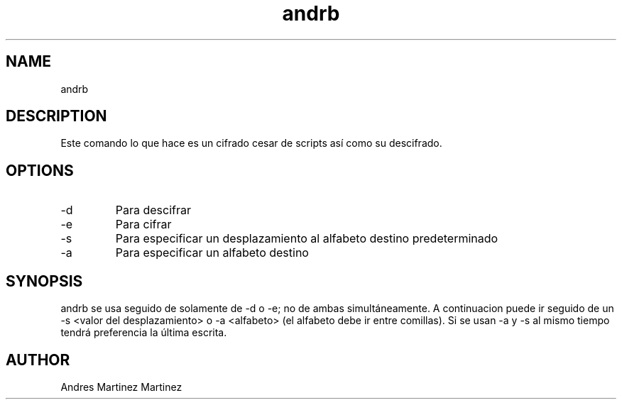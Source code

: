 ./" Man Page para mi proyecto andrb
.TH andrb 1 "14-04-2019" "V1.0" "andrb man page"

.SH NAME
andrb

.SH DESCRIPTION
Este comando lo que hace es un cifrado cesar de scripts así como su descifrado.

.SH OPTIONS

.IP -d
Para descifrar

.IP -e
Para cifrar

.IP -s
Para especificar un desplazamiento al alfabeto destino predeterminado

.IP -a
Para especificar un alfabeto destino

.SH SYNOPSIS
andrb se usa seguido de solamente de -d o -e; no de ambas simultáneamente. A continuacion puede ir seguido de un -s <valor del desplazamiento> o -a <alfabeto> (el alfabeto debe ir entre comillas). Si se usan -a y -s al mismo tiempo tendrá preferencia la última escrita.

.SH AUTHOR
Andres Martinez Martinez






